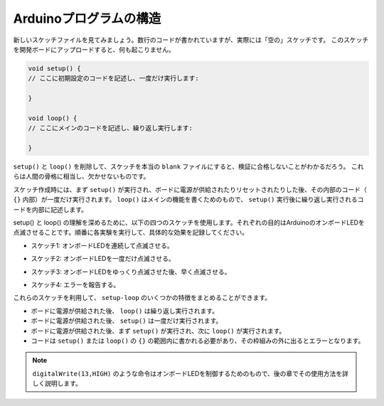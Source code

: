 Arduinoプログラムの構造
===========================

新しいスケッチファイルを見てみましょう。数行のコードが書かれていますが、実際には「空の」スケッチです。
このスケッチを開発ボードにアップロードすると、何も起こりません。

.. code-block:: C

    void setup() {
    // ここに初期設定のコードを記述し、一度だけ実行します:

    }

    void loop() {
    // ここにメインのコードを記述し、繰り返し実行します:

    }

``setup()`` と ``loop()`` を削除して、スケッチを本当の ``blank`` ファイルにすると、検証に合格しないことがわかるだろう。
これらは人間の骨格に相当し、欠かせないものです。

スケッチ作成時には、まず ``setup()`` が実行され、ボードに電源が供給されたりリセットされたりした後、その内部のコード（ ``{}`` 内部）が一度だけ実行されます。 
``loop()`` はメインの機能を書くためのもので、 ``setup()`` 実行後に繰り返し実行されるコードを内部に記述します。

setup() と loop() の理解を深めるために、以下の四つのスケッチを使用します。それぞれの目的はArduinoのオンボードLEDを点滅させることです。順番に各実験を実行して、具体的な効果を記録してください。

* スケッチ1: オンボードLEDを連続して点滅させる。

.. code-block:: C
    :emphasize-lines: 8,9,10,11

    void setup() {
        // ここに初期設定のコードを記述し、一度だけ実行します:
        pinMode(13,OUTPUT); 
    }

    void loop() {
        // ここにメインのコードを記述し、繰り返し実行します:
        digitalWrite(13,HIGH);
        delay(500);
        digitalWrite(13,LOW);
        delay(500);
    }

* スケッチ2: オンボードLEDを一度だけ点滅させる。

.. code-block:: C
    :emphasize-lines: 4,5,6,7

    void setup() {
        // ここに初期設定のコードを記述し、一度だけ実行します:
        pinMode(13,OUTPUT);
        digitalWrite(13,HIGH);
        delay(500);
        digitalWrite(13,LOW);
        delay(500);
    }

    void loop() {
        // ここにメインのコードを記述し、繰り返し実行します:
    }

* スケッチ3: オンボードLEDをゆっくり点滅させた後、早く点滅させる。

.. code-block:: C
    :emphasize-lines: 4,5,6,7,12,13,14,15

    void setup() {
        // ここに初期設定のコードを記述し、一度だけ実行します:
        pinMode(13,OUTPUT);
        digitalWrite(13,HIGH);
        delay(1000);
        digitalWrite(13,LOW);
        delay(1000);
    }

    void loop() {
        // ここにメインのコードを記述し、繰り返し実行します:
        digitalWrite(13,HIGH);
        delay(200);
        digitalWrite(13,LOW);
        delay(200);
    }    

* スケッチ4: エラーを報告する。

.. code-block:: C
    :emphasize-lines: 6,7,8,9

    void setup() {
        // ここに初期設定のコードを記述し、一度だけ実行します:
        pinMode(13,OUTPUT);
    }

    digitalWrite(13,HIGH);
    delay(1000);
    digitalWrite(13,LOW);
    delay(1000);

    void loop() {
        // ここにメインのコードを記述し、繰り返し実行します:
    }    

これらのスケッチを利用して、 ``setup-loop`` のいくつかの特徴をまとめることができます。

* ボードに電源が供給された後、 ``loop()`` は繰り返し実行されます。
* ボードに電源が供給された後、 ``setup()`` は一度だけ実行されます。
* ボードに電源が供給された後、まず ``setup()`` が実行され、次に ``loop()`` が実行されます。
* コードは ``setup()`` または ``loop()`` の ``{}`` の範囲内に書かれる必要があり、その枠組みの外に出るとエラーとなります。

.. note::  
    ``digitalWrite(13,HIGH)`` のような命令はオンボードLEDを制御するためのもので、後の章でその使用方法を詳しく説明します。
